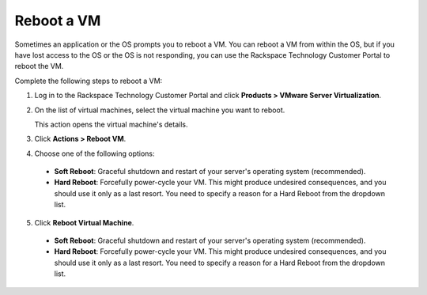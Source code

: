 .. _reboot-a-vm:



===========
Reboot a VM
===========

Sometimes an application or the OS prompts you to reboot a VM. You can
reboot a VM from within the OS, but if you have lost access to the OS or
the OS is not responding, you can use
the Rackspace Technology Customer Portal to reboot the VM.

Complete the following steps to reboot a VM:

1. Log in to the Rackspace Technology Customer Portal and click **Products > VMware Server Virtualization**.
2. On the list of virtual machines, select the virtual machine you want to reboot.

   This action opens the virtual machine's details.

3.	Click **Actions > Reboot VM**.

4.	Choose one of the following options:

    * **Soft Reboot**: Graceful shutdown and restart of your server's operating system (recommended).
    * **Hard Reboot**: Forcefully power-cycle your VM. This might produce undesired consequences, and you should use it only as a last resort. You need to specify a reason for a Hard Reboot from the dropdown list.

5.	Click **Reboot Virtual Machine**.

    * **Soft Reboot**: Graceful shutdown and restart of your server's operating system (recommended).
    * **Hard Reboot**: Forcefully power-cycle your VM. This might produce undesired consequences, and you should use it only as a last resort. You need to specify a reason for a Hard Reboot from the dropdown list.


